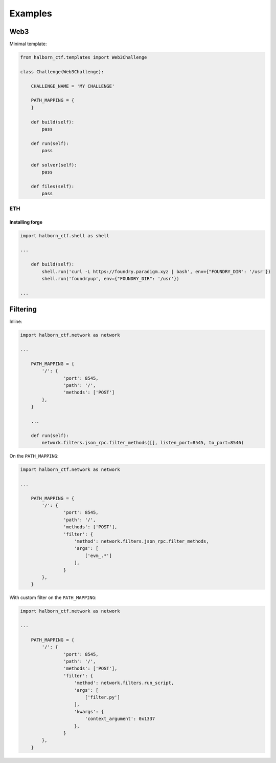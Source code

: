 .. _examples:

=========
Examples
=========

Web3
======================

Minimal template:

.. code::

    from halborn_ctf.templates import Web3Challenge

    class Challenge(Web3Challenge):

        CHALLENGE_NAME = 'MY CHALLENGE'

        PATH_MAPPING = {
        }

        def build(self):
            pass

        def run(self):
            pass

        def solver(self):
            pass

        def files(self):
            pass


ETH
----------------------


Installing forge
^^^^^^^^^^^^^^^^

.. code::

    import halborn_ctf.shell as shell

    ...

        def build(self):
            shell.run('curl -L https://foundry.paradigm.xyz | bash', env={"FOUNDRY_DIR": '/usr'})
            shell.run('foundryup', env={"FOUNDRY_DIR": '/usr'})

    ...


Filtering
======================

Inline:

.. code::


    import halborn_ctf.network as network

    ...

        PATH_MAPPING = {
            '/': {
                    'port': 8545,
                    'path': '/',
                    'methods': ['POST']
            },
        }

        ...

        def run(self):
            network.filters.json_rpc.filter_methods([], listen_port=8545, to_port=8546)


On the ``PATH_MAPPING``:


.. code::

    import halborn_ctf.network as network

    ...

        PATH_MAPPING = {
            '/': {
                    'port': 8545,
                    'path': '/',
                    'methods': ['POST'],
                    'filter': {
                        'method': network.filters.json_rpc.filter_methods,
                        'args': [
                            ['evm_.*']
                        ],
                    }
            },
        }

With custom filter on the ``PATH_MAPPING``:

.. code::

    import halborn_ctf.network as network

    ...

        PATH_MAPPING = {
            '/': {
                    'port': 8545,
                    'path': '/',
                    'methods': ['POST'],
                    'filter': {
                        'method': network.filters.run_script,
                        'args': [
                            ['filter.py']
                        ],
                        'kwargs': {
                            'context_argument': 0x1337
                        },
                    }
            },
        }